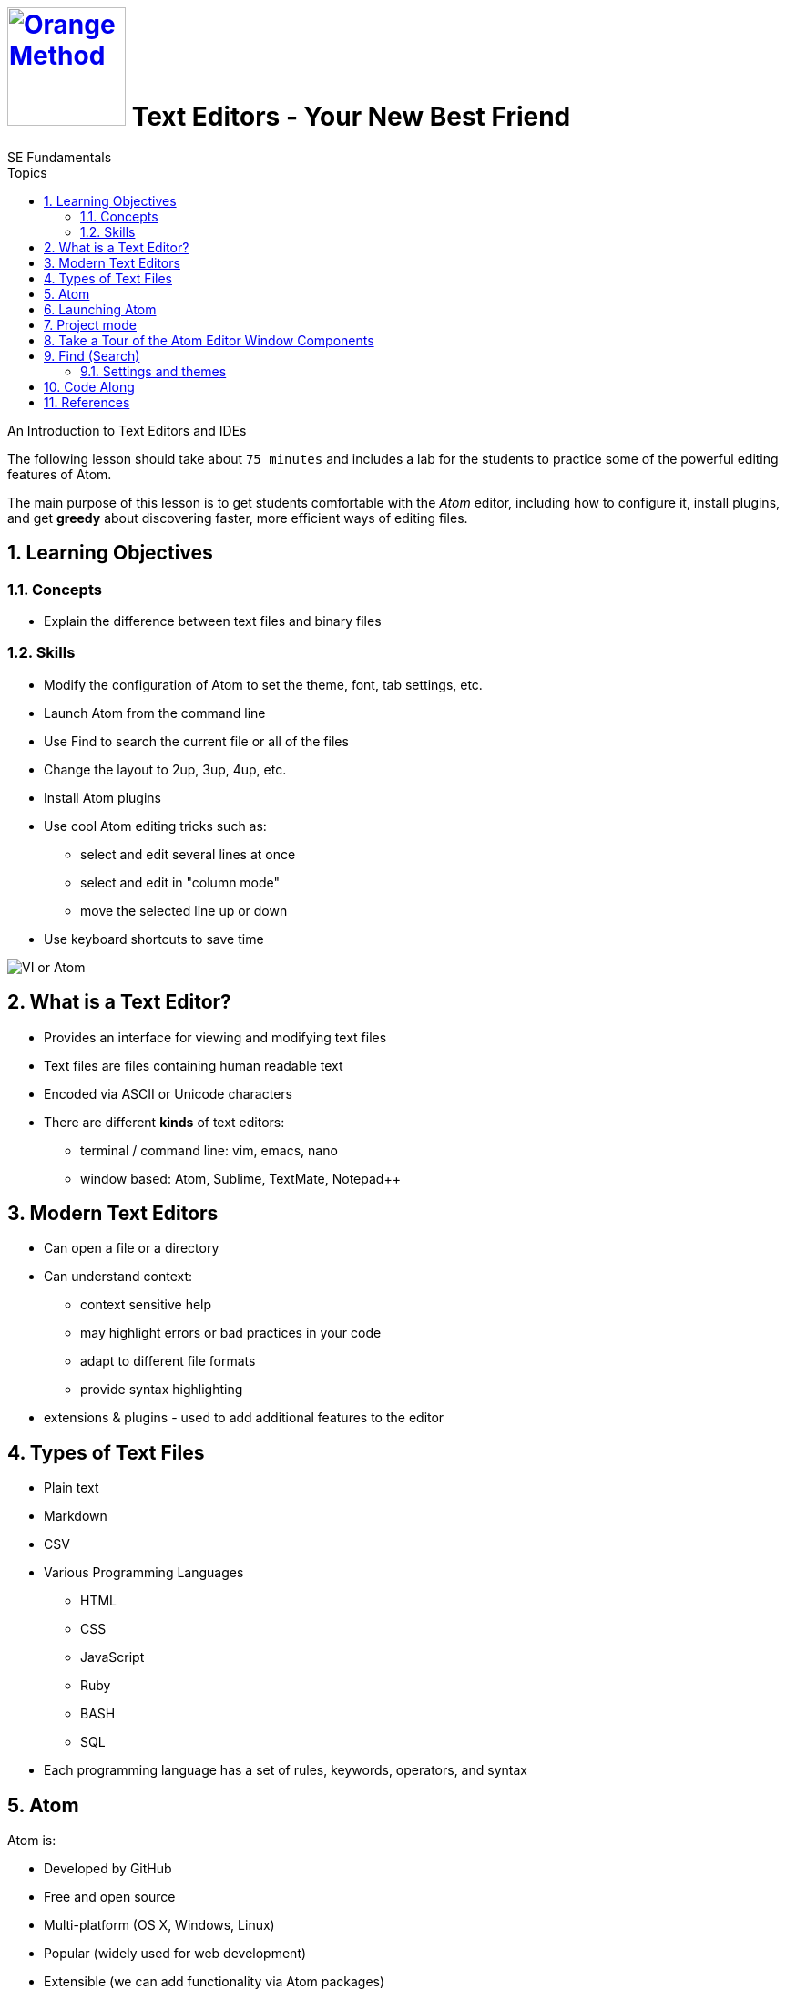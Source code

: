 # image:orange-method-sticker.png[caption="Orange Method", title="Orange Method", alt="Orange Method", width="130", link="https://github.homedepot.com/OrangeMethod"] {lesson-title}
SE Fundamentals
:lesson-title: Text Editors - Your New Best Friend
:tags: html dom internet
:description: An Introduction to Text Editors and IDEs
:library: Asciidoctor
:source-highlighter: prettify
:experimental:
:idprefix:
:numbered:
:imagesdir: images
:toc: left
:toc-title: Topics
:toclevels: 4
// :css-signature: demo
// :max-width: 800px
// :doctype: book
// :sectids!:
:icons: font
ifdef::env-github[]
:tip-caption: :bulb:
:note-caption: :information_source:
:important-caption: :heavy_exclamation_mark:
:caution-caption: :fire:
:warning-caption: :warning:
endif::[]

{description}

The following lesson should take about `75 minutes` and includes a lab for the students to practice some of the powerful editing features of Atom.

The main purpose of this lesson is to get students comfortable with the _Atom_ editor, including how to configure it, install plugins, and get *greedy* about discovering faster, more efficient ways of editing files.


## Learning Objectives

### Concepts

* Explain the difference between text files and binary files


### Skills

* Modify the configuration of Atom to set the theme, font, tab settings, etc.
* Launch Atom from the command line
* Use Find to search the current file or all of the files
* Change the layout to 2up, 3up, 4up, etc.
* Install Atom plugins
* Use cool Atom editing tricks such as:
  - select and edit several lines at once
  - select and edit in "column mode"
  - move the selected line up or down
* Use keyboard shortcuts to save time

image::to-vi-or-not-to-vi.png[VI or Atom]


## What is a Text Editor?

* Provides an interface for viewing and modifying text files
* Text files are files containing human readable text
* Encoded via ASCII or Unicode characters
* There are different *kinds* of text editors:
  - terminal / command line: vim, emacs, nano
  - window based: Atom, Sublime, TextMate, Notepad++

## Modern Text Editors

* Can open a file or a directory
* Can understand context:
  - context sensitive help
  - may highlight errors or bad practices in your code
  - adapt to different file formats
  - provide syntax highlighting

* extensions & plugins - used to add additional features to the editor

## Types of Text Files

* Plain text
* Markdown
* CSV
* Various Programming Languages
  - HTML
  - CSS
  - JavaScript
  - Ruby
  - BASH
  - SQL
* Each programming language has a set of rules, keywords, operators, and syntax

## Atom

Atom is:

* Developed by GitHub
* Free and open source
* Multi-platform (OS X, Windows, Linux)
* Popular (widely used for web development)
* Extensible (we can add functionality via Atom packages)

NOTE: Atom is a desktop application built with HTML, JavaScript, CSS, and Node.js integration. It runs on _Electron_, a framework for building cross platform apps using web technologies.

## Launching Atom

To open atom, simply click the icon in the Dash or Launchpad.
Or just type `atom` in a terminal.

To open Atom with a specific file, we can use the command line again,
but this time passing in a file name:

```bash
mkdir recipes
atom recipes/veggie_soup.txt
```

## Project mode

Real-world software projects often involve _many_ files organized into folders. It is handy to be able to see all the files in our project when working in our text editor. Atom makes this easy as it supports a project mode. To use this we simply pass a directory instead of a file:

```bash
atom recipes
```
or...

```bash
cd recipes
atom .
```

Notice that the sidebar now has a folders section that shows all the files and folders in the project. Clicking on a folder expands the view to show its contents.

## Take a Tour of the Atom Editor Window Components

When you first launch Atom you should see something like this:

image:atom-first-launch.png[Atom Welcome]

Let's go over the basics:

* Menu
* Sidebar
* Open files via tabs
  - can rearrange tabs
  - can change layout of tabs - `Alt-Command-<Number>`
* Edit pane
* Ruler
* Footer
  - Line #, Column #
  - White Space Mode
  - File Type

## Find (Search)

* You can search a single file or all of the open files
* You can search case sensitive or case insensitive
* You can search using regular expressions (we will talk about those later)

### Settings and themes

`cmd + ,` allows you to access the Atom's settings.

You can customize the following settings in Atom:

* Core settings - window and pane behavior, auto-updating, etc.
* Editor settings - font size, indenting, tabs vs. spaces, line height, etc.
* Keybindings - keyboard shortcuts
* Packages - view, configure, and uninstall Atom packages
* Themes - customize the look of Atom
* Install - you can install Atom packages that teach Atom new tricks!

## Code Along

In this code along we will create some files via the command line and then
edit them in Atom.

```bash
cd ~
mkdir workspace
cd workspace
git clone https://github.homedepot.com/OrangeMethod/text-editors.git
cd text-editors/exercises
atom .
```

Follow the instructions that start with a `#` sign to make modifications
to the text in the following files.

`eggs_and_ham.txt` +
`fruit.txt` +
`math.txt` +
`superheroes.txt`

## References

* https://atom.io/[Official website]
* http://flight-manual.atom.io/[Atom Flight Manual]
* http://flight-manual.atom.io/getting-started/sections/atom-basics/[Atom Basics]
